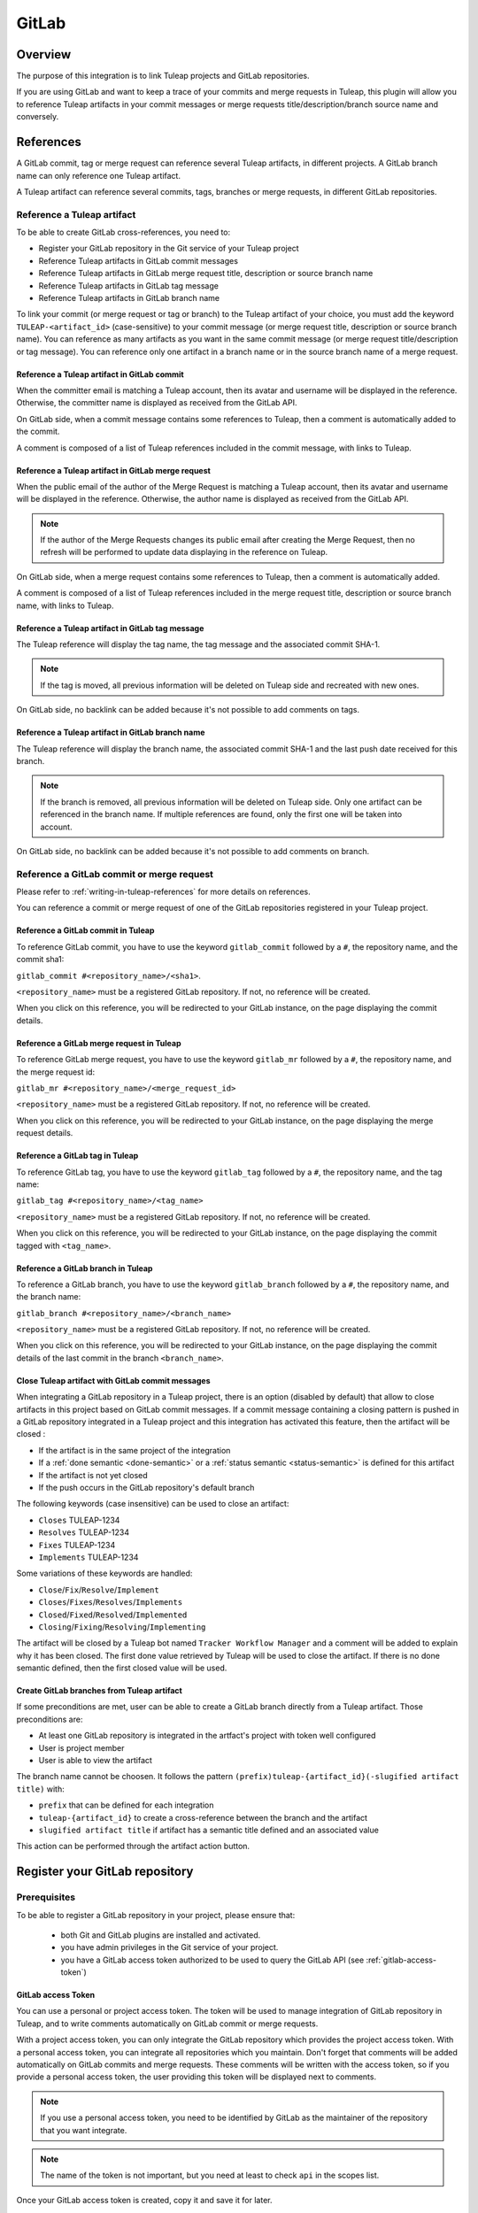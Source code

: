 .. _version-control-with-gitlab:

GitLab
======

Overview
--------

The purpose of this integration is to link Tuleap projects and GitLab repositories.

If you are using GitLab and want to keep a trace of your commits and merge requests in Tuleap, this plugin will
allow you to reference Tuleap artifacts in your commit messages or merge requests title/description/branch source name and conversely.

References
----------

A GitLab commit, tag or merge request can reference several Tuleap artifacts, in different projects.
A GitLab branch name can only reference one Tuleap artifact.

A Tuleap artifact can reference several commits, tags, branches or merge requests, in different GitLab repositories.

Reference a Tuleap artifact
'''''''''''''''''''''''''''

To be able to create GitLab cross-references, you need to:

* Register your GitLab repository in the Git service of your Tuleap project
* Reference Tuleap artifacts in GitLab commit messages
* Reference Tuleap artifacts in GitLab merge request title, description or source branch name
* Reference Tuleap artifacts in GitLab tag message
* Reference Tuleap artifacts in GitLab branch name

To link your commit (or merge request or tag or branch) to the Tuleap artifact of your choice, you must add the keyword ``TULEAP-<artifact_id>`` (case-sensitive)
to your commit message (or merge request title, description or source branch name).
You can reference as many artifacts as you want in the same commit message (or merge request title/description or tag message).
You can reference only one artifact in a branch name or in the source branch name of a merge request.

Reference a Tuleap artifact in GitLab commit
`````````````````````````````````````````````

When the committer email is matching a Tuleap account, then its avatar and username will be displayed in the reference.
Otherwise, the committer name is displayed as received from the GitLab API.

On GitLab side, when a commit message contains some references to Tuleap, then a comment is automatically added to the commit.

A comment is composed of a list of Tuleap references included in the commit message, with links to Tuleap.

.. figure:: ../../images/screenshots/gitlab/bot-on-commit-gitlab.png
   :align: center
   :alt: Comment on GitLab commit
   :name: Comment on GitLab commit

Reference a Tuleap artifact in GitLab merge request
```````````````````````````````````````````````````

When the public email of the author of the Merge Request is matching a Tuleap account, then its avatar and
username will be displayed in the reference.
Otherwise, the author name is displayed as received from the GitLab API.

.. note::
    If the author of the Merge Requests changes its public email after creating the Merge Request, then no refresh will be
    performed to update data displaying in the reference on Tuleap.

On GitLab side, when a merge request contains some references to Tuleap, then a comment is automatically added.

A comment is composed of a list of Tuleap references included in the merge request title, description or source branch name, with links to Tuleap.

.. figure:: ../../images/screenshots/gitlab/bot-on-mr-gitlab.png
   :align: center
   :alt: Comment on GitLab merge request
   :name: Comment on GitLab merge request

Reference a Tuleap artifact in GitLab tag message
`````````````````````````````````````````````````

The Tuleap reference will display the tag name, the tag message and the associated commit SHA-1.

.. note::
    If the tag is moved, all previous information will be deleted on Tuleap side and recreated with new ones.

On GitLab side, no backlink can be added because it's not possible to add comments on tags.

Reference a Tuleap artifact in GitLab branch name
`````````````````````````````````````````````````

The Tuleap reference will display the branch name, the associated commit SHA-1 and the last push date received for this branch.

.. note::
    If the branch is removed, all previous information will be deleted on Tuleap side.
    Only one artifact can be referenced in the branch name. If multiple references are found, only the first one will be taken into account.

On GitLab side, no backlink can be added because it's not possible to add comments on branch.

Reference a GitLab commit or merge request
''''''''''''''''''''''''''''''''''''''''''

Please refer to :ref:`writing-in-tuleap-references` for more details on references.

You can reference a commit or merge request of one of the GitLab repositories registered in your Tuleap project.

Reference a GitLab commit in Tuleap
```````````````````````````````````

To reference GitLab commit, you have to use the keyword ``gitlab_commit`` followed by a ``#``, the repository name, and the commit sha1:

``gitlab_commit #<repository_name>/<sha1>``.

``<repository_name>`` must be a registered GitLab repository. If not, no reference will be created.

When you click on this reference, you will be redirected to your GitLab instance, on the page displaying the commit details.

Reference a GitLab merge request in Tuleap
``````````````````````````````````````````

To reference GitLab merge request, you have to use the keyword ``gitlab_mr`` followed by a ``#``, the repository name, and the merge request id:

``gitlab_mr #<repository_name>/<merge_request_id>``

``<repository_name>`` must be a registered GitLab repository. If not, no reference will be created.

When you click on this reference, you will be redirected to your GitLab instance, on the page displaying the merge request details.

Reference a GitLab tag in Tuleap
````````````````````````````````

To reference GitLab tag, you have to use the keyword ``gitlab_tag`` followed by a ``#``, the repository name, and the tag name:

``gitlab_tag #<repository_name>/<tag_name>``

``<repository_name>`` must be a registered GitLab repository. If not, no reference will be created.

When you click on this reference, you will be redirected to your GitLab instance, on the page displaying the commit tagged with ``<tag_name>``.

Reference a GitLab branch in Tuleap
````````````````````````````````````

To reference a GitLab branch, you have to use the keyword ``gitlab_branch`` followed by a ``#``, the repository name, and the branch name:

``gitlab_branch #<repository_name>/<branch_name>``

``<repository_name>`` must be a registered GitLab repository. If not, no reference will be created.

When you click on this reference, you will be redirected to your GitLab instance, on the page displaying the commit details 
of the last commit in the branch ``<branch_name>``.

Close Tuleap artifact with GitLab commit messages
`````````````````````````````````````````````````

When integrating a GitLab repository in a Tuleap project, there is an option (disabled by default) that allow to close artifacts in this project based on GitLab commit messages.
If a commit message containing a closing pattern is pushed in a GitLab repository integrated in a Tuleap project and this integration has activated this feature, 
then the artifact will be closed :

* If the artifact is in the same project of the integration
* If a :ref:`done semantic <done-semantic>` or a :ref:`status semantic <status-semantic>` is defined for this artifact
* If the artifact is not yet closed
* If the push occurs in the GitLab repository's default branch

The following keywords (case insensitive) can be used to close an artifact:

* ``Closes`` TULEAP-1234
* ``Resolves`` TULEAP-1234
* ``Fixes`` TULEAP-1234
* ``Implements`` TULEAP-1234

Some variations of these keywords are handled: 

* ``Close``/``Fix``/``Resolve``/``Implement``
* ``Closes``/``Fixes``/``Resolves``/``Implements``
* ``Closed``/``Fixed``/``Resolved``/``Implemented``
* ``Closing``/``Fixing``/``Resolving``/``Implementing``

The artifact will be closed by a Tuleap bot named ``Tracker Workflow Manager`` and a comment will be added to explain why it has been closed.
The first done value retrieved by Tuleap will be used to close the artifact. If there is no done semantic defined, then the first closed value will be used.

Create GitLab branches from Tuleap artifact
```````````````````````````````````````````

If some preconditions are met, user can be able to create a GitLab branch directly from a Tuleap artifact.
Those preconditions are:

* At least one GitLab repository is integrated in the artfact's project with token well configured
* User is project member
* User is able to view the artifact

The branch name cannot be choosen. It follows the pattern ``(prefix)tuleap-{artifact_id}(-slugified artifact title)`` with:

* ``prefix`` that can be defined for each integration
* ``tuleap-{artifact_id}`` to create a cross-reference between the branch and the artifact
* ``slugified artifact title`` if artifact has a semantic title defined and an associated value

This action can be performed through the artifact action button.

.. figure:: ../../images/screenshots/gitlab/gitlab-artifact-create-branch-action.png
   :align: center
   :alt: Modal to create the GitLab branch
   :name: Modal to create the GitLab branch

Register your GitLab repository
-------------------------------

Prerequisites
'''''''''''''

To be able to register a GitLab repository in your project, please ensure that:

    * both Git and GitLab plugins are installed and activated.
    * you have admin privileges in the Git service of your project.
    * you have a GitLab access token authorized to be used to query the GitLab API (see :ref:`gitlab-access-token`)

.. _gitlab-access-token:

GitLab access Token
```````````````````

You can use a personal or project access token. The token will be used to manage integration of GitLab repository in Tuleap,
and to write comments automatically on GitLab commit or merge requests.


With a project access token, you can only integrate the GitLab repository which provides the project access token.
With a personal access token, you can integrate all repositories which you maintain.
Don't forget that comments will be added automatically on GitLab commits and merge requests. These comments will be
written with the access token, so if you provide a personal access token, the user providing this token will be displayed
next to comments.


.. note::

    If you use a personal access token, you need to be identified by GitLab as the maintainer of the repository that you want integrate.

.. figure:: ../../images/screenshots/gitlab/gitlab-api-scope.png
   :align: center
   :alt: GitLab API scope
   :name: GitLab API scope

.. note::

    The name of the token is not important, but you need at least to check ``api`` in the scopes list.

Once your GitLab access token is created, copy it and save it for later.

.. _register_gitlab_repository:

GitLab repository registration
''''''''''''''''''''''''''''''

Go to the Git service of your Tuleap project, click on [New repository], then click on [Add GitLab repository].

.. figure:: ../../images/screenshots/gitlab/button-gitlab-integration.png
   :align: center
   :alt: Button integrate GitLab
   :name: Button integrate GitLab

In the modal, provide the URL of your GitLab instance and the GitLab access token.

.. figure:: ../../images/screenshots/gitlab/modal-server-instance.png
   :align: center
   :alt: Modal to enter server instance and access token
   :name: Modal to enter server instance and access token

The list of the repositories that you can integrated is displayed. Select the repository to link.

.. figure:: ../../images/screenshots/gitlab/modal-choose-repository.png
   :align: center
   :alt: Modal to choose GitLab repository
   :name: Modal to choose GitLab repository

Once the GitLab repository is registered, it is displayed in the repositories list and is visually identifiable thanks to the GitLab icon.

.. figure:: ../../images/screenshots/gitlab/tile-gitlab.png
   :align: center
   :alt: GitLab repository tile
   :name: GitLab repository tile

From now on, each time you reference an artifact in a commit or merge request, a cross-reference will be created in the target artifact.

.. note::
  During the registration, a webhook is created in the GitLab repository.
  If the parameters of this webhook change (URL, events, or anything else), we cannot ensure that cross-references will
  continue to be created. See :ref:`gitlab-regenerate-webhook` to have more details.

Possible actions on GitLab repository
'''''''''''''''''''''''''''''''''''''

As a Git administrator, go to the Git service of your project and find the repository that you want to apply action.

When you click on cog icon in GitLab tile, you can:

* Edit access token
* Regenerate the GitLab webhook
* Allow artifacts closure option
* Edit create branch prefix
* Unlink the repository

.. figure:: ../../images/screenshots/gitlab/tile-gitlab-dropdown.png
   :align: center
   :alt: Others actions on GitLab repository tile
   :name: Others actions on GitLab repository tile

Edit access token
`````````````````

If the token used during the integration has been revoked, you can change it by clicking on [Edit access token].
See :ref:`gitlab-access-token` to have more details.

.. figure:: ../../images/screenshots/gitlab/gitlab-edit-token-modal.png
   :align: center
   :alt: Editing GitLab access token
   :name: Editing GitLab access token

Confirm the action.

.. figure:: ../../images/screenshots/gitlab/gitlab-edit-token-modal-confirm.png
   :align: center
   :alt: Confirm editing GitLab access token
   :name: Confirm editing GitLab access token

.. note::
  When you change access token, the :ref:`webhook is also regenerated <gitlab-regenerate-webhook>` on GitLab side.

.. _gitlab-regenerate-webhook:

Regenerate the GitLab webhook
`````````````````````````````

A webhook allows GitLab to communicate with Tuleap. This webhook is composed of a secret generated automatically by Tuleap
and some events (push and merge requests events).
If the webhook has been changed and is not functional, you can regenerate it by clicking on [Regenerate GitLab webhook].

.. figure:: ../../images/screenshots/gitlab/gitlab-regenerate-webhook-modal.png
   :align: center
   :alt: Modal to regenerate webhook
   :name: Modal to regenerate webhook

When the webhook is regenerated, the old is deleted from GitLab server, and a new webhook with a new secret is created.

Allow artifacts closure option
``````````````````````````````

This option can be selected at repository integration. It can also be edited by any Git administrator.

.. figure:: ../../images/screenshots/gitlab/gitlab-allow-artiact-closure-modal.png
   :align: center
   :alt: Modal to allow artifacts closure
   :name: Modal to allow artifacts closure

Edit create branch prefix
`````````````````````````

This option allows to edit the prefix used in the branch name while creating a GitLab branch from a Tuleap artifact. 
It's empty by default. It can be edited by any Git administrator.

.. figure:: ../../images/screenshots/gitlab/gitlab-edit-create-branch-prefix.png
   :align: center
   :alt: Modal to edit the create branch prefix
   :name: Modal to edit the create branch prefix

Unregister repositories
```````````````````````

If you want to unregister a repository, you need to select [Unlink the repository] in the list. Then a modal opens and
you need to confirm the action.

.. figure:: ../../images/screenshots/gitlab/gitlab-modal-confirm-unlink.png
   :align: center
   :alt: Modal to confirm unlink
   :name: Modal to confirm unlink

From now on, existing references will be removed and any new commit in this repository referencing a Tuleap artifact in this project will not create cross-references.

.. attention:: Known issues / limitations

  * If you already have a project reference named ``gitlab_commit``, ``gitlab_mr``, ``gitlab_tag`` or ``gitlab_branch``, it will override the one used by the plugin.
  * GitLab provides two names for a repository:
      * ``name_with_namespace`` is displayed in UI
      * ``path_with_namespace`` is used to clone/checkout the repository
      * Tuleap displays only ``path_with_namespace`` and references are created with it.
  * Two repositories with the same name and path from two different GitLab instances cannot be integrated into the same project.
  * For the moment, the project name and namespace of your GitLab project must **not** contain a "-" or a ".".
